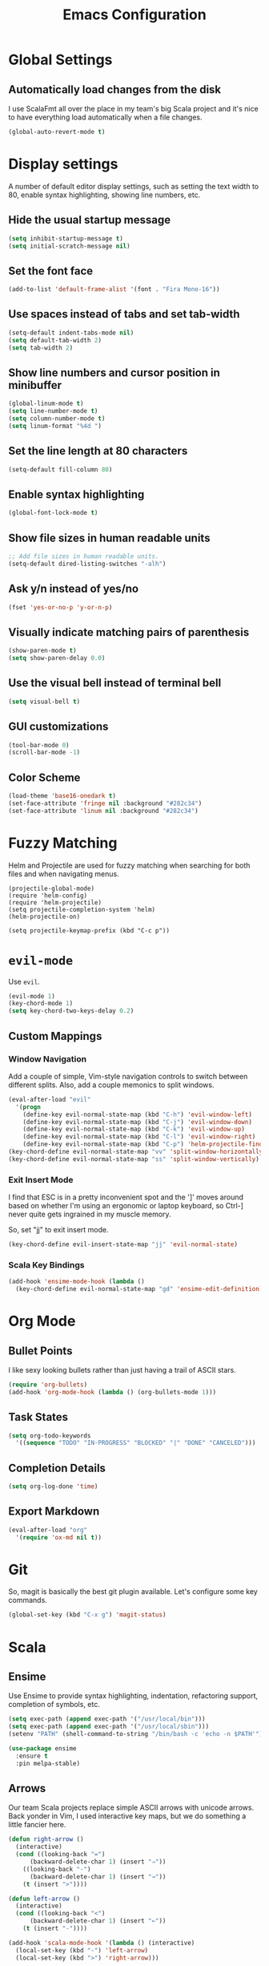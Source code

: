 #+TITLE: Emacs Configuration

* Global Settings
** Automatically load changes from the disk

I use ScalaFmt all over the place in my team's big Scala project and it's nice
to have everything load automatically when a file changes.

#+BEGIN_SRC emacs-lisp
(global-auto-revert-mode t)
#+END_SRC

* Display settings

A number of default editor display settings, such as setting the text
width to 80, enable syntax highlighting, showing line numbers, etc.

** Hide the usual startup message

#+BEGIN_SRC emacs-lisp
  (setq inhibit-startup-message t)
  (setq initial-scratch-message nil)
#+END_SRC
   
** Set the font face

#+BEGIN_SRC emacs-lisp
  (add-to-list 'default-frame-alist '(font . "Fira Mono-16"))
#+END_SRC

** Use spaces instead of tabs and set tab-width

#+BEGIN_SRC emacs-lisp
  (setq-default indent-tabs-mode nil)
  (setq default-tab-width 2)
  (setq tab-width 2)
#+END_SRC

** Show line numbers and cursor position in minibuffer

#+BEGIN_SRC emacs-lisp
  (global-linum-mode t)
  (setq line-number-mode t)
  (setq column-number-mode t)
  (setq linum-format "%4d ")
#+END_SRC
   
** Set the line length at 80 characters

#+BEGIN_SRC emacs-lisp
  (setq-default fill-column 80)
#+END_SRC
   
** Enable syntax highlighting

#+BEGIN_SRC emacs-lisp
  (global-font-lock-mode t)
#+END_SRC

** Show file sizes in human readable units

#+BEGIN_SRC emacs-lisp
  ;; Add file sizes in human readable units.
  (setq-default dired-listing-switches "-alh")
#+END_SRC
   

** Ask y/n instead of yes/no

#+BEGIN_SRC emacs-lisp
  (fset 'yes-or-no-p 'y-or-n-p)
#+END_SRC

** Visually indicate matching pairs of parenthesis

#+BEGIN_SRC emacs-lisp
  (show-paren-mode t)
  (setq show-paren-delay 0.0)
#+END_SRC
   
** Use the visual bell instead of terminal bell

#+BEGIN_SRC emacs-lisp
  (setq visual-bell t)
#+END_SRC   
   
** GUI customizations

#+BEGIN_SRC emacs-lisp
  (tool-bar-mode 0)
  (scroll-bar-mode -1)
#+END_SRC
   
** Color Scheme

#+BEGIN_SRC emacs-lisp
  (load-theme 'base16-onedark t)
  (set-face-attribute 'fringe nil :background "#282c34")
  (set-face-attribute 'linum nil :background "#282c34")
#+END_SRC

* Fuzzy Matching

Helm and Projectile are used for fuzzy matching when searching for both files
and when navigating menus.

#+BEGIN_SRC
  (projectile-global-mode)
  (require 'helm-config)
  (require 'helm-projectile)
  (setq projectile-completion-system 'helm)
  (helm-projectile-on)

  (setq projectile-keymap-prefix (kbd "C-c p"))
#+END_SRC

* =evil-mode=

Use =evil=.

#+BEGIN_SRC emacs-lisp
  (evil-mode 1)
  (key-chord-mode 1)
  (setq key-chord-two-keys-delay 0.2)
#+END_SRC

** Custom Mappings
*** Window Navigation

Add a couple of simple, Vim-style navigation controls to switch between
different splits. Also, add a couple memonics to split windows.

#+BEGIN_SRC emacs-lisp
  (eval-after-load "evil"
    '(progn
      (define-key evil-normal-state-map (kbd "C-h") 'evil-window-left)
      (define-key evil-normal-state-map (kbd "C-j") 'evil-window-down)
      (define-key evil-normal-state-map (kbd "C-k") 'evil-window-up)
      (define-key evil-normal-state-map (kbd "C-l") 'evil-window-right)
      (define-key evil-normal-state-map (kbd "C-p") 'helm-projectile-find-file)))
  (key-chord-define evil-normal-state-map "vv" 'split-window-horizontally)
  (key-chord-define evil-normal-state-map "ss" 'split-window-vertically)
#+END_SRC

*** Exit Insert Mode
    
I find that ESC is in a pretty inconvenient spot and the ']' moves around based
on whether I'm using an ergonomic or laptop keyboard, so Ctrl-] never quite gets
ingrained in my muscle memory.

So, set "jj" to exit insert mode.

#+BEGIN_SRC emacs-lisp
  (key-chord-define evil-insert-state-map "jj" 'evil-normal-state)
#+END_SRC

*** Scala Key Bindings
    
#+BEGIN_SRC emacs-lisp
  (add-hook 'ensime-mode-hook (lambda ()
    (key-chord-define evil-normal-state-map "gd" 'ensime-edit-definition)))
#+END_SRC

* Org Mode
** Bullet Points

I like sexy looking bullets rather than just having a trail of ASCII stars.

#+BEGIN_SRC emacs-lisp
  (require 'org-bullets)
  (add-hook 'org-mode-hook (lambda () (org-bullets-mode 1)))
#+END_SRC

** Task States

#+BEGIN_SRC emacs-lisp
  (setq org-todo-keywords
    '((sequence "TODO" "IN-PROGRESS" "BLOCKED" "|" "DONE" "CANCELED")))
#+END_SRC
   
** Completion Details

#+BEGIN_SRC emacs-lisp
  (setq org-log-done 'time)
#+END_SRC

** Export Markdown
   
#+BEGIN_SRC emacs-lisp
(eval-after-load "org"
  '(require 'ox-md nil t))
#+END_SRC

* Git

So, magit is basically the best git plugin available. Let's configure some
key commands.

#+BEGIN_SRC emacs-lisp
  (global-set-key (kbd "C-x g") 'magit-status)
#+END_SRC

* Scala
** Ensime

Use Ensime to provide syntax highlighting, indentation, refactoring support,
completion of symbols, etc.

#+BEGIN_SRC emacs-lisp
  (setq exec-path (append exec-path '("/usr/local/bin")))
  (setq exec-path (append exec-path '("/usr/local/sbin")))
  (setenv "PATH" (shell-command-to-string "/bin/bash -c 'echo -n $PATH'"))

  (use-package ensime
    :ensure t
    :pin melpa-stable)
#+END_SRC

** Arrows

Our team Scala projects replace simple ASCII arrows with unicode arrows. Back
yonder in Vim, I used interactive key maps, but we do something a little fancier
here.

#+BEGIN_SRC emacs-lisp
(defun right-arrow ()
  (interactive)
  (cond ((looking-back "=")
      (backward-delete-char 1) (insert "⇒"))
    ((looking-back "-")
      (backward-delete-char 1) (insert "→"))
    (t (insert ">"))))

(defun left-arrow ()
  (interactive)
  (cond ((looking-back "<")
      (backward-delete-char 1) (insert "←"))
    (t (insert "-"))))
    
(add-hook 'scala-mode-hook '(lambda () (interactive)
  (local-set-key (kbd "-") 'left-arrow)
  (local-set-key (kbd ">") 'right-arrow)))
#+END_SRC

* JavaScript

** web-mode

web-mode is used to parse JavaScript and JSX files.

#+BEGIN_SRC emacs-lisp
  (require 'web-mode)
#+END_SRC

** Default style settings

#+BEGIN_SRC emacs-lisp
  (setq web-mode-markup-indent-offset 2)
  (setq web-mode-css-indent-offset 2)
  (setq web-mode-code-indent-offset 2)
#+END_SRC
